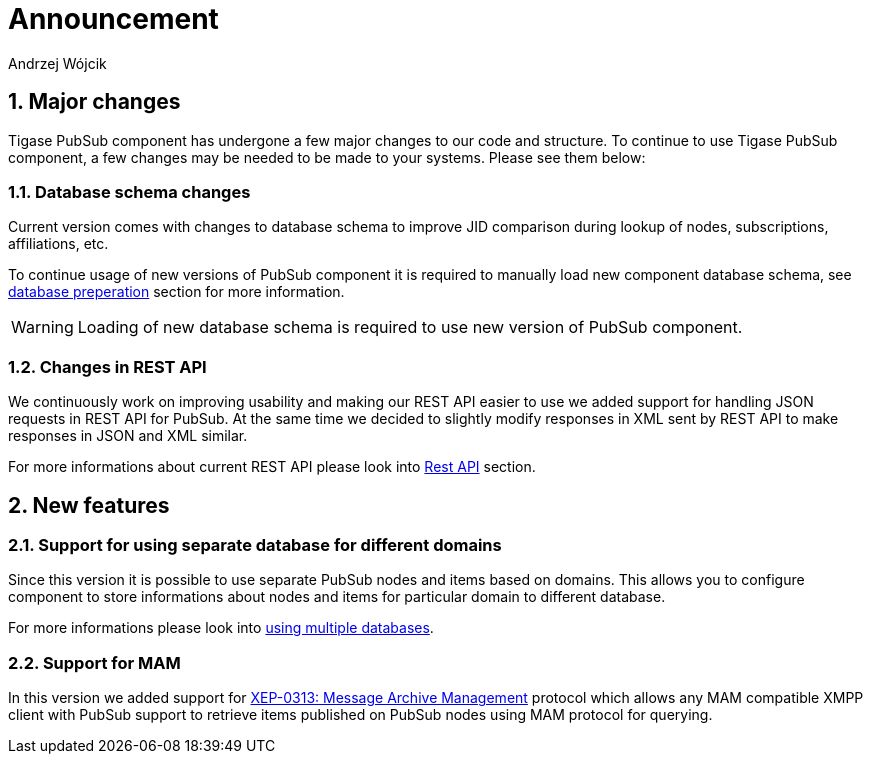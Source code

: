 = Announcement
:author: Andrzej Wójcik
:version: v2.0 November 2016. Reformatted for v7.2.0.

:toc:
:numbered:
:website: http://www.tigase.net

== Major changes
Tigase PubSub component has undergone a few major changes to our code and structure. To continue to use Tigase PubSub component, a few changes may be needed to be made to your systems. Please see them below:

=== Database schema changes
Current version comes with changes to database schema to improve JID comparison during lookup of nodes, subscriptions, affiliations, etc.

To continue usage of new versions of PubSub component it is required to manually load new component database schema, see xref:databasePreperation[database preperation] section for more information.

WARNING: Loading of new database schema is required to use new version of PubSub component.

=== Changes in REST API
We continuously work on improving usability and making our REST API easier to use we added support for handling JSON requests in REST API for PubSub.
At the same time we decided to slightly modify responses in XML sent by REST API to make responses in JSON and XML similar.

For more informations about current REST API please look into xref:restAPI[Rest API] section.

== New features

=== Support for using separate database for different domains
Since this version it is possible to use separate PubSub nodes and items based on domains.
This allows you to configure component to store informations about nodes and items for particular domain to different database.

For more informations please look into xref:multidb[using multiple databases].

=== Support for MAM
In this version we added support for http://xmpp.org/extensions/xep-0313.html:[XEP-0313: Message Archive Management] protocol which allows any MAM compatible XMPP client with PubSub support to retrieve items published on PubSub nodes using MAM protocol for querying.
